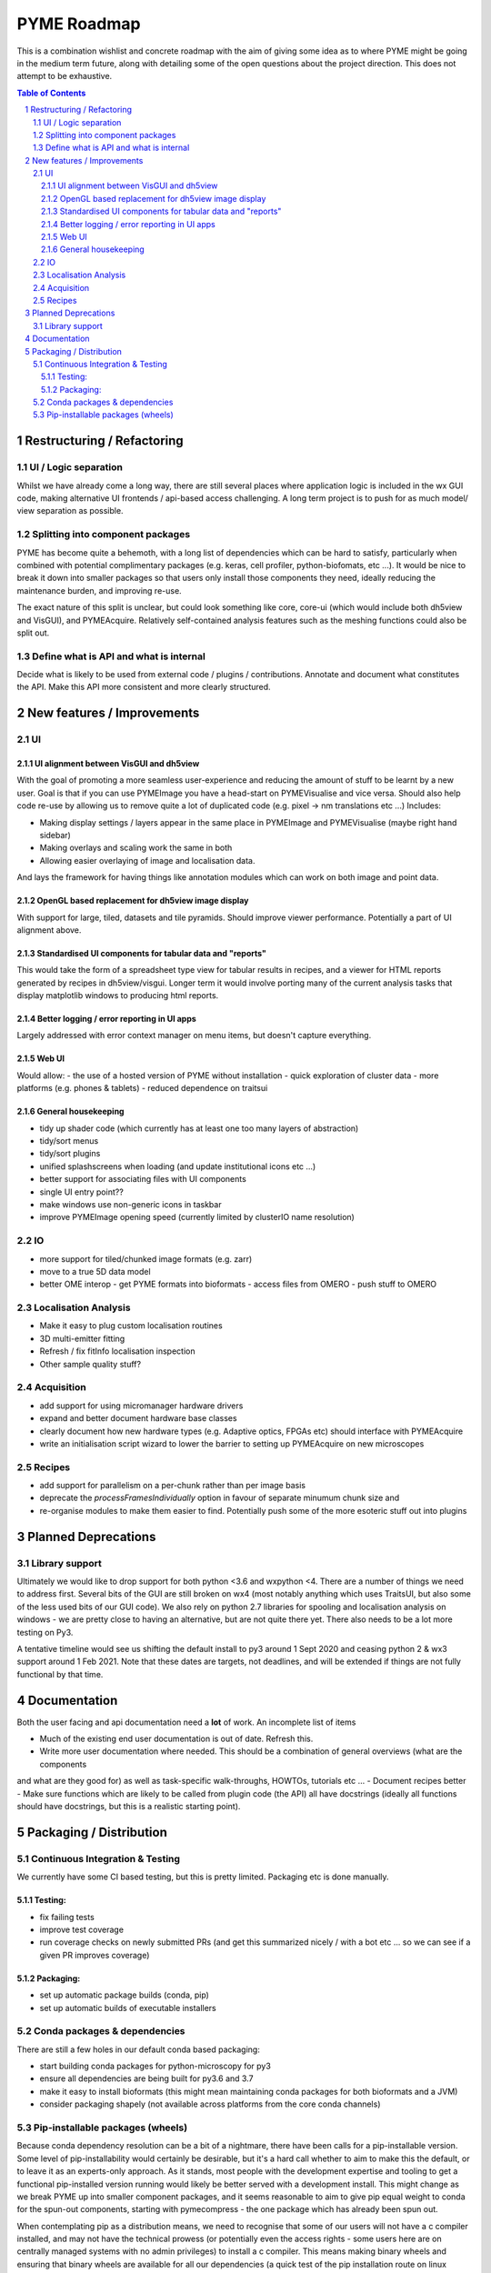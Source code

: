 ============
PYME Roadmap
============

This is a combination wishlist and concrete roadmap with the aim of giving some idea as to where PYME might be going in
the medium term future, along with detailing some of the open questions about the project direction. This does not attempt
to be exhaustive.

.. contents:: Table of Contents
.. section-numbering::

Restructuring / Refactoring
===========================

UI / Logic separation
---------------------

Whilst we have already come a long way, there are still several places where application logic is included in the wx GUI
code, making alternative UI frontends / api-based access challenging. A long term project is to push for as much model/
view separation as possible.

Splitting into component packages
---------------------------------

PYME has become quite a behemoth, with a long list of dependencies which can be hard to satisfy, particularly
when combined with potential complimentary packages (e.g. keras, cell profiler, python-biofomats, etc ...). It would be
nice to break it down into smaller packages so that users only install those components they need, ideally reducing the
maintenance burden, and improving re-use.

The exact nature of this split is unclear, but could look something like core, core-ui (which would include both dh5view
and VisGUI), and PYMEAcquire. Relatively self-contained analysis features such as the meshing functions could also be
split out.

Define what is API and what is internal
---------------------------------------

Decide what is likely to be used from external code / plugins / contributions. Annotate and document what constitutes the
API. Make this API more consistent and more clearly structured.


New features / Improvements
===========================


UI
--


UI alignment between VisGUI and dh5view
'''''''''''''''''''''''''''''''''''''''

With the goal of promoting a more seamless user-experience and reducing the amount of stuff to be learnt by a new user.
Goal is that if you can use PYMEImage you have a head-start on PYMEVisualise and vice versa. Should also help code re-use
by allowing us to remove quite a lot of duplicated code (e.g. pixel -> nm translations etc ...) Includes:

- Making display settings / layers appear in the same place in PYMEImage and PYMEVisualise (maybe right hand sidebar)
- Making overlays and scaling work the same in both
- Allowing easier overlaying of image and localisation data.

And lays the framework for having things like annotation modules which can work on both image and point data.

OpenGL based replacement for dh5view image display
''''''''''''''''''''''''''''''''''''''''''''''''''

With support for large, tiled, datasets and tile pyramids. Should improve viewer performance. Potentially a part of UI alignment above.


Standardised UI components for tabular data and "reports"
'''''''''''''''''''''''''''''''''''''''''''''''''''''''''

This would take the form of a spreadsheet type view for tabular results in recipes, and a viewer for HTML reports generated
by recipes in dh5view/visgui. Longer term it would involve porting many of the current analysis tasks that display matplotlib
windows to producing html reports.

Better logging / error reporting in UI apps
'''''''''''''''''''''''''''''''''''''''''''

Largely addressed with error context manager on menu items, but doesn't capture everything.

Web UI
''''''

Would allow:
- the use of a hosted version of PYME without installation
- quick exploration of cluster data
- more platforms (e.g. phones & tablets)
- reduced dependence on traitsui

General housekeeping
''''''''''''''''''''

- tidy up shader code (which currently has at least one too many layers of abstraction)
- tidy/sort menus
- tidy/sort plugins
- unified splashscreens when loading (and update institutional icons etc ...)
- better support for associating files with UI components
- single UI entry point??
- make windows use non-generic icons in taskbar
- improve PYMEImage opening speed (currently limited by clusterIO name resolution)


IO
--

- more support for tiled/chunked image formats (e.g. zarr)
- move to a true 5D data model
- better OME interop
  - get PYME formats into bioformats
  - access files from OMERO
  - push stuff to OMERO

Localisation Analysis
---------------------

- Make it easy to plug custom localisation routines
- 3D multi-emitter fitting
- Refresh / fix fitInfo localisation inspection
- Other sample quality stuff?

Acquisition
-----------

- add support for using micromanager hardware drivers
- expand and better document hardware base classes
- clearly document how new hardware types (e.g. Adaptive optics, FPGAs etc) should interface with PYMEAcquire
- write an initialisation script wizard to lower the barrier to setting up PYMEAcquire on new microscopes

Recipes
-------

- add support for parallelism on a per-chunk rather than per image basis
- deprecate the `processFramesIndividually` option in favour of separate minumum chunk size and
- re-organise modules to make them easier to find. Potentially push some of the more esoteric stuff out into plugins

Planned Deprecations
====================

Library support
---------------

Ultimately we would like to drop support for both python <3.6 and wxpython <4. There are a number of things we need to
address first. Several bits of the GUI are still broken on wx4 (most notably anything which uses TraitsUI, but also some
of the less used bits of our GUI code). We also rely on python 2.7 libraries for spooling and localisation analysis on
windows - we are pretty close to having an alternative, but are not quite there yet. There also needs to be a lot more
testing on Py3.

A tentative timeline would see us shifting the default install to py3 around 1 Sept 2020 and ceasing python 2 & wx3
support around 1 Feb 2021. Note that these dates are targets, not deadlines, and will be extended if things are not fully
functional by that time.

Documentation
=============

Both the user facing and api documentation need a **lot** of work. An incomplete list of items

- Much of the existing end user documentation is out of date. Refresh this.
- Write more user documentation where needed. This should be a combination of general overviews (what are the components
and what are they good for) as well as task-specific walk-throughs, HOWTOs, tutorials etc ...
- Document recipes better
- Make sure functions which are likely to be called from plugin code (the API) all have docstrings (ideally all functions
should have docstrings, but this is a realistic starting point).


Packaging / Distribution
========================

Continuous Integration & Testing
--------------------------------

We currently have some CI based testing, but this is pretty limited. Packaging etc is done manually.

Testing:
''''''''

- fix failing tests
- improve test coverage
- run coverage checks on newly submitted PRs (and get this summarized nicely / with a bot etc ... so we can see if a given PR improves coverage)

Packaging:
''''''''''

- set up automatic package builds (conda, pip)
- set up automatic builds of executable installers


Conda packages & dependencies
-----------------------------

There are still a few holes in our default conda based packaging:

- start building conda packages for python-microscopy for py3
- ensure all dependencies are being built for py3.6 and 3.7
- make it easy to install bioformats (this might mean maintaining conda packages for both bioformats and a JVM)
- consider packaging shapely (not available across platforms from the core conda channels)

Pip-installable packages (wheels)
---------------------------------

Because conda dependency resolution can be a bit of a nightmare, there have been calls for a pip-installable version.
Some level of pip-installability would certainly be desirable, but it's a hard call whether to aim to make this the
default, or to leave it as an experts-only approach. As it stands, most people with the development expertise and tooling
to get a functional pip-installed version running would likely be better served with a development install. This might
change as we break PYME up into smaller component packages, and it seems reasonable to aim to give pip equal weight to
conda for the spun-out components, starting with pymecompress - the one package which has already been spun out.

When contemplating pip as a distribution means, we need to recognise that some of our users will not have a c compiler
installed, and may not have the technical prowess (or potentially even the access rights - some users here are on
centrally managed systems with no admin privileges) to install a c compiler. This means making binary wheels and
ensuring that binary wheels are available for all our dependencies (a quick test of the pip installation route on
linux confirmed that there are currently a fair number of packages which need to be compiled when pip-installing).

The other arguments for conda over pip are:

- conda links numpy against MKL rather than ATLAS, which can lead to a substantial performance improvement
- conda installs tend to be more self-contained (pip installs often assume the presence of various OS libraries - e.g. HDF5 and FFTW which may or may not be present in the right version)
- conda has a nice way of installing menu items/ shortcuts. If you 'conda install python-microscopy' on windows you now get links to the component programs in your start menu. This is not possible using pip.
- conda constructor offers a reasonably simple way of creating an executable installer for windows and OSX.

Stacked against this is the pain that is conda dependency management. My gut feeling is to stick with conda as the default
install route, but to offer pip as an option for people with a little move technical expertise.


